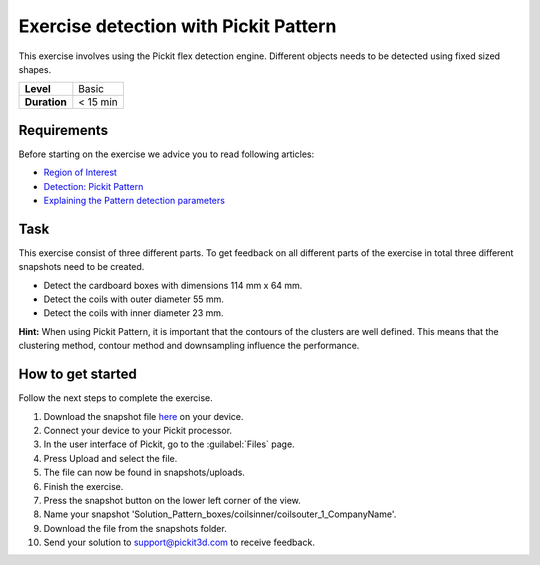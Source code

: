 .. _exercise_detection_pattern:

Exercise detection with Pickit Pattern
=======================================

This exercise involves using the Pickit flex detection engine.
Different objects needs to be detected using fixed sized shapes.

+--------------+------------+
| **Level**    | Basic      |
+--------------+------------+
| **Duration** | < 15 min   |
+--------------+------------+

.. image:: /assets/images/getting-started/detection-pattern.png

Requirements
------------

Before starting on the exercise we advice you to read following
articles:

-  `Region of
   Interest <https://support.pickit3d.com/article/159-region-of-interest>`__
-  `Detection: Pickit
   Pattern <https://support.pickit3d.com/article/161-detection-pick-it-pattern>`__
-  `Explaining the Pattern detection
   parameters <https://support.pickit3d.com/article/175-explaining-the-pattern-detection-parameters>`__

Task
----

This exercise consist of three different parts. To get feedback on all
different parts of the exercise in total three different snapshots need
to be created.

-  Detect the cardboard boxes with dimensions 114 mm x 64 mm.
-  Detect the coils with outer diameter 55 mm.
-  Detect the coils with inner diameter 23 mm.

**Hint:** When using Pickit Pattern, it is important that the contours
of the clusters are well defined. This means that the clustering method,
contour method and downsampling influence the performance.

How to get started
------------------

Follow the next steps to complete the exercise.

#. Download the snapshot file
   `here <https://drive.google.com/uc?export=download&id=1In5l7xo8DNSEFPpwvqtQj7LtCUlUJw9p>`__
   on your device.
#. Connect your device to your Pickit processor.
#. In the user interface of Pickit, go to the :guilabel:`Files` page. 
#. Press Upload and select the file.
#. The file can now be found in snapshots/uploads.
#. Finish the exercise.
#. Press the snapshot button on the lower left corner of the view.
#. Name your snapshot
   'Solution\_Pattern\_boxes/coilsinner/coilsouter\_1\_CompanyName'.
#. Download the file from the snapshots folder.
#. Send your solution to support@pickit3d.com to receive feedback.
